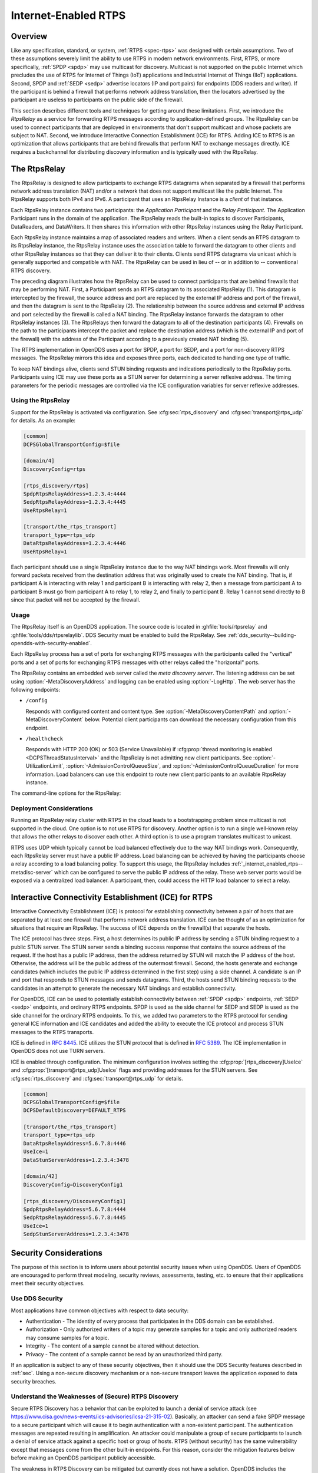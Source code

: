 .. _internet_enabled_rtps:

#####################
Internet-Enabled RTPS
#####################

..
    Sect<15>

.. _internet_enabled_rtps--overview:

********
Overview
********

..
    Sect<15.1>

Like any specification, standard, or system, :ref:`RTPS <spec-rtps>` was designed with certain assumptions.
Two of these assumptions severely limit the ability to use RTPS in modern network environments.
First, RTPS, or more specifically, :ref:`SPDP <spdp>` may use multicast for discovery.
Multicast is not supported on the public Internet which precludes the use of RTPS for Internet of Things (IoT) applications and Industrial Internet of Things (IIoT) applications.
Second, SPDP and :ref:`SEDP <sedp>` advertise locators (IP and port pairs) for endpoints (DDS readers and writer).
If the participant is behind a firewall that performs network address translation, then the locators advertised by the participant are useless to participants on the public side of the firewall.

This section describes different tools and techniques for getting around these limitations.
First, we introduce the *RtpsRelay* as a service for forwarding RTPS messages according to application-defined groups.
The RtpsRelay can be used to connect participants that are deployed in environments that don't support multicast and whose packets are subject to NAT.
Second, we introduce Interactive Connection Establishment (ICE) for RTPS.
Adding ICE to RTPS is an optimization that allows participants that are behind firewalls that perform NAT to exchange messages directly.
ICE requires a backchannel for distributing discovery information and is typically used with the RtpsRelay.

.. _internet_enabled_rtps--the-rtpsrelay:
.. _rtpsrelay:

*************
The RtpsRelay
*************

..
    Sect<15.2>

.. program:: RtpsRelay

The RtpsRelay is designed to allow participants to exchange RTPS datagrams when separated by a firewall that performs network address translation (NAT) and/or a network that does not support multicast like the public Internet.
The RtpsRelay supports both IPv4 and IPv6.
A participant that uses an RtpsRelay Instance is a *client* of that instance.

Each RtpsRelay instance contains two participants:  the *Application Participant* and the *Relay Participant*.
The Application Participant runs in the domain of the application.
The RtpsRelay reads the built-in topics to discover Participants, DataReaders, and DataWriters.
It then shares this information with other RtpsRelay instances using the Relay Participant.

Each RtpsRelay instance maintains a map of associated readers and writers.
When a client sends an RTPS datagram to its RtpsRelay instance, the RtpsRelay instance uses the association table to forward the datagram to other clients and other RtpsRelay instances so that they can deliver it to their clients.
Clients send RTPS datagrams via unicast which is generally supported and compatible with NAT.
The RtpsRelay can be used in lieu of -- or in addition to -- conventional RTPS discovery.

.. svgbob::

  +--------------+         +--------------+
  | "RtpsRelay"  |<------->| "RtpsRelay"  |
  +--------------+   "3"   +--------------+
         ^                        ^
         | "2"                "4" |
         V                        V
  +--------------+         +--------------+
  |  "Firewall"  |         |  "Firewall"  |
  +--------------+         +--------------+
         ^                        ^
         | "1"                "5" |
         V                        V
  +--------------+         +--------------+
  |"Pariticpant" |         |"Pariticpant" |
  +--------------+         +--------------+

The preceding diagram illustrates how the RtpsRelay can be used to connect participants that are behind firewalls that may be performing NAT.
First, a Participant sends an RTPS datagram to its associated RtpsRelay (1).
This datagram is intercepted by the firewall, the source address and port are replaced by the external IP address and port of the firewall, and then the datagram is sent to the RtpsRelay (2).
The relationship between the source address and external IP address and port selected by the firewall is called a NAT binding.
The RtpsRelay instance forwards the datagram to other RtpsRelay instances (3).
The RtpsRelays then forward the datagram to all of the destination participants (4).
Firewalls on the path to the participants intercept the packet and replace the destination address (which is the external IP and port of the firewall) with the address of the Participant according to a previously created NAT binding (5).

The RTPS implementation in OpenDDS uses a port for SPDP, a port for SEDP, and a port for non-discovery RTPS messages.
The RtpsRelay mirrors this idea and exposes three ports, each dedicated to handling one type of traffic.

To keep NAT bindings alive, clients send STUN binding requests and indications periodically to the RtpsRelay ports.
Participants using ICE may use these ports as a STUN server for determining a server reflexive address.
The timing parameters for the periodic messages are controlled via the ICE configuration variables for server reflexive addresses.

.. _internet_enabled_rtps--using-the-rtpsrelay:

Using the RtpsRelay
===================

..
    Sect<15.2.1>

Support for the RtpsRelay is activated via configuration.
See :cfg:sec:`rtps_discovery` and :cfg:sec:`transport@rtps_udp` for details.
As an example:

.. code-block:: ini

    [common]
    DCPSGlobalTransportConfig=$file

    [domain/4]
    DiscoveryConfig=rtps

    [rtps_discovery/rtps]
    SpdpRtpsRelayAddress=1.2.3.4:4444
    SedpRtpsRelayAddress=1.2.3.4:4445
    UseRtpsRelay=1

    [transport/the_rtps_transport]
    transport_type=rtps_udp
    DataRtpsRelayAddress=1.2.3.4:4446
    UseRtpsRelay=1

Each participant should use a single RtpsRelay instance due to the way NAT bindings work.
Most firewalls will only forward packets received from the destination address that was originally used to create the NAT binding.
That is, if participant A is interacting with relay 1 and participant B is interacting with relay 2, then a message from participant A to participant B must go from participant A to relay 1, to relay 2, and finally to participant B.
Relay 1 cannot send directly to B since that packet will not be accepted by the firewall.

.. _internet_enabled_rtps--usage:

Usage
=====

..
    Sect<15.2.2>

.. program:: RtpsRelay

The RtpsRelay itself is an OpenDDS application.
The source code is located in :ghfile:`tools/rtpsrelay` and :ghfile:`tools/dds/rtpsrelaylib`.
DDS Security must be enabled to build the RtpsRelay.
See :ref:`dds_security--building-opendds-with-security-enabled`.

Each RtpsRelay process has a set of ports for exchanging RTPS messages with the participants called the "vertical" ports and a set of ports for exchanging RTPS messages with other relays called the "horizontal" ports.

.. _internet_enabled_rtps--metadisc-server:

The RtpsRelay contains an embedded web server called the *meta discovery server*.
The listening address can be set using :option:`-MetaDiscoveryAddress` and logging can be enabled using :option:`-LogHttp`.
The web server has the following endpoints:

* ``/config``

  Responds with configured content and content type.
  See :option:`-MetaDiscoveryContentPath` and :option:`-MetaDiscoveryContent` below.
  Potential client participants can download the necessary configuration from this endpoint.

* ``/healthcheck``

  Responds with HTTP 200 (OK) or 503 (Service Unavailable) if :cfg:prop:`thread monitoring is enabled <DCPSThreadStatusInterval>` and the RtpsRelay is not admitting new client participants.
  See :option:`-UtilizationLimit`, :option:`-AdmissionControlQueueSize`, and :option:`-AdmissionControlQueueDuration` for more information.
  Load balancers can use this endpoint to route new client participants to an available RtpsRelay instance.

The command-line options for the RtpsRelay:

.. option:: -Id <string>

  This option is mandatory and is a unique id associated with all topics published by the relay.

.. option:: -HorizontalAddress <address>

  Determines the base network address used for receiving RTPS message from other relays.
  By default, the relay listens on the first IP network interface and uses port ``11444`` for :ref:`SPDP <spdp>` messages, ``11445`` for :ref:`SEDP <sedp>` messages, and ``11446`` for data messages.

.. option:: -VerticalAddress <address>

  Determines the base network address used for receiving RTPS messages from the participants.
  By default, the relay listens on ``0.0.0.0:4444`` for :ref:`SPDP <spdp>` messages, ``0.0.0.0:4445`` for :ref:`SEDP <sedp>` messages, and ``0.0.0.0.4446`` for data messages.

.. option:: -RelayDomain <domain>

  Sets the DDS domain used by the Relay Participant.
  The default is 0.

.. option:: -ApplicationDomain <domain>

  Sets the DDS domain used by the Application Participant.
  The default is 1.

.. option:: -UserData <string>

  Set the contents of the Application Participant's :ref:`UserData QoS policy <qos-user-data>` to the provided string.

.. option:: -BufferSize <integer>

  Send of send and receive buffers in bytes

.. option:: -Lifespan <seconds>

  RtpsRelay will only forward a datagram to a client if it has received a datagram from the client in this amount of time.
  Otherwise, participant is marked as not alive.
  The default is 60 seconds.

.. option:: -InactivePeriod <seconds>

  RtpsRelay will mark participant as not active if does not receive a datagram from the client in this amount of time.
  The default is 60 seconds.

.. option:: -AllowEmptyPartition 0|1

  Allow client participants with no partitions.
  Defaults to 1 (true).

.. option:: -IdentityCA <path>

  Provide identity CA file for :ref:`sec`.

.. option:: -PermissionsCA <path>

  Provide permissions CA file for :ref:`sec`.

.. option:: -IdentityCertificate <path>

  Provide identity certificate file for :ref:`sec`.

.. option:: -IdentityKey <path>

  Provide identity key file for :ref:`sec`.

.. option:: -Governance <path>

  Provide governance file for :ref:`sec`.

.. option:: -Permissions <path>

  Provide permissions file for :ref:`sec`.

.. option:: -RestartDetection 0|1

  Setting to 1 causes the relay to track clients by the first 6 bytes of their RTPS GUID and source IP address and clean up older sessions with the same key.
  The default is 0 (false).

.. option:: -LogWarnings 0|1

  Enable/disable logging of warning events.

.. option:: -LogDiscovery 0|1

  Enable/disable logging of discovery events.

.. option:: -LogActivity 0|1

  Enable/disable logging of activity events.

.. option:: -LogHttp 0|1

  Enable/disable logging in the :ref:`meta discovery HTTP server <internet_enabled_rtps--metadisc-server>`.

.. option:: -LogRelayStatistics <seconds>

.. option:: -LogHandlerStatistics <seconds>

.. option:: -LogParticipantStatistics <seconds>

  Write statistics for the various event types to the log at the given interval, defaults to 0 (disabled).

.. option:: -PublishRelayStatistics <seconds>

.. option:: -PublishHandlerStatistics <seconds>

.. option:: -PublishParticipantStatistics <seconds>

  Configure the relay to publish usage statistics on DDS topics at the given interval, defaults to 0 (disabled).

.. option:: -LogThreadStatus 0|1

  If :cfg:prop:`thread monitoring is enabled <DCPSThreadStatusInterval>`, log the status of the threads in the RtpsRelay, defaults to 0 (disabled).

.. option:: -ThreadStatusSafetyFactor <integer>

  Restart if :cfg:prop:`thread monitoring is enabled <DCPSThreadStatusInterval>` and a thread has not checked in for this many reporting intervals, default 3.

.. option:: -UtilizationLimit <decimal>

  If :cfg:prop:`thread monitoring is enabled <DCPSThreadStatusInterval>`, the RtpsRelay will not accept new client participants if the CPU utilization of any thread is above this limit, default .95.

.. option:: -AdmissionControlQueueSize <count>

  The max number of new client participants that are allowed to perform discovery.
  If the admission control queue is full, then new client participants are not admitted.
  Default is 0 (disabled).

.. option:: -AdmissionControlQueueDuration <seconds>

  New client participants in the :option:`admission control queue <-AdmissionControlQueueSize>` that are taking longer than this many seconds to perform discovery are removed from the queue.
  Default is 0.

.. option:: -PublishRelayStatus <seconds>

  Setting this to a positive integer causes the relay to publish its status at that interval.

.. option:: -PublishRelayStatusLiveliness <seconds>

  Setting this to a positive integer causes the relay to set the :ref:`qos-liveliness` on the relay status topic.

.. option:: -MetaDiscoveryAddress <host>:<port>

  Listening address for the :ref:`meta discovery HTTP server <internet_enabled_rtps--metadisc-server>`, default is ``0.0.0.0:8080``.

.. option:: -MetaDiscoveryContentType <content-type>

  The HTTP content type to report for the :ref:`meta discovery HTTP server <internet_enabled_rtps--metadisc-server>` ``/config`` endpoint, default is ``application/json``.

.. option:: -MetaDiscoveryContentPath <path>

.. option:: -MetaDiscoveryContent <content>

  The content returned by the :ref:`meta discovery HTTP server <internet_enabled_rtps--metadisc-server>` ``/config`` endpoint, default is ``{}``.
  If a path is specified, the content of the file will be used.

.. option:: -MaxIpsPerClient <integer>

  The maximum number of IP addresses that the RtpsRelay will maintain for a client participant, defaults to 0 (infinite).

.. option:: -RejectedAddressDuration <seconds>

  Amount of time to reject messages from client participants that show suspicious behavior, e.g., those that send messages from the RtpsRelay back to the RtpsRelay.
  The default is 0 (disabled).

.. _internet_enabled_rtps--deployment-considerations:

Deployment Considerations
=========================

..
    Sect<15.2.3>

Running an RtpsRelay relay cluster with RTPS in the cloud leads to a bootstrapping problem since multicast is not supported in the cloud.
One option is to not use RTPS for discovery.
Another option is to run a single well-known relay that allows the other relays to discover each other.
A third option is to use a program translates multicast to unicast.

RTPS uses UDP which typically cannot be load balanced effectively due to the way NAT bindings work.
Consequently, each RtpsRelay server must have a public IP address.
Load balancing can be achieved by having the participants choose a relay according to a load balancing policy.
To support this usage, the RtpsRelay includes :ref:`_internet_enabled_rtps--metadisc-server` which can be configured to serve the public IP address of the relay.
These web server ports would be exposed via a centralized load balancer.
A participant, then, could access the HTTP load balancer to select a relay.

.. _internet_enabled_rtps--interactive-connectivity-establishment-ice-for-rtps:
.. _ice:

*****************************************************
Interactive Connectivity Establishment (ICE) for RTPS
*****************************************************

..
    Sect<15.3>

Interactive Connectivity Establishment (ICE) is protocol for establishing connectivity between a pair of hosts that are separated by at least one firewall that performs network address translation.
ICE can be thought of as an optimization for situations that require an RtpsRelay.
The success of ICE depends on the firewall(s) that separate the hosts.

The ICE protocol has three steps.
First, a host determines its public IP address by sending a STUN binding request to a public STUN server.
The STUN server sends a binding success response that contains the source address of the request.
If the host has a public IP address, then the address returned by STUN will match the IP address of the host.
Otherwise, the address will be the public address of the outermost firewall.
Second, the hosts generate and exchange candidates (which includes the public IP address determined in the first step) using a side channel.
A candidate is an IP and port that responds to STUN messages and sends datagrams.
Third, the hosts send STUN binding requests to the candidates in an attempt to generate the necessary NAT bindings and establish connectivity.

For OpenDDS, ICE can be used to potentially establish connectivity between :ref:`SPDP <spdp>` endpoints, :ref:`SEDP <sedp>` endpoints, and ordinary RTPS endpoints.
SPDP is used as the side channel for SEDP and SEDP is used as the side channel for the ordinary RTPS endpoints.
To this, we added two parameters to the RTPS protocol for sending general ICE information and ICE candidates and added the ability to execute the ICE protocol and process STUN messages to the RTPS transports.

ICE is defined in :rfc:`8445`.
ICE utilizes the STUN protocol that is defined in :rfc:`5389`.
The ICE implementation in OpenDDS does not use TURN servers.

ICE is enabled through configuration.
The minimum configuration involves setting the :cfg:prop:`[rtps_discovery]UseIce` and :cfg:prop:`[transport@rtps_udp]UseIce` flags and providing addresses for the STUN servers.
See :cfg:sec:`rtps_discovery` and :cfg:sec:`transport@rtps_udp` for details.

.. code-block:: ini

    [common]
    DCPSGlobalTransportConfig=$file
    DCPSDefaultDiscovery=DEFAULT_RTPS

    [transport/the_rtps_transport]
    transport_type=rtps_udp
    DataRtpsRelayAddress=5.6.7.8:4446
    UseIce=1
    DataStunServerAddress=1.2.3.4:3478

    [domain/42]
    DiscoveryConfig=DiscoveryConfig1

    [rtps_discovery/DiscoveryConfig1]
    SpdpRtpsRelayAddress=5.6.7.8:4444
    SedpRtpsRelayAddress=5.6.7.8:4445
    UseIce=1
    SedpStunServerAddress=1.2.3.4:3478

.. _internet_enabled_rtps--security-considerations:

***********************
Security Considerations
***********************

..
    Sect<15.4>

The purpose of this section is to inform users about potential security issues when using OpenDDS.
Users of OpenDDS are encouraged to perform threat modeling, security reviews, assessments, testing, etc.
to ensure that their applications meet their security objectives.

.. _internet_enabled_rtps--use-dds-security:

Use DDS Security
================

..
    Sect<15.4.1>

Most applications have common objectives with respect to data security:

* Authentication - The identity of every process that participates in the DDS domain can be established.

* Authorization - Only authorized writers of a topic may generate samples for a topic and only authorized readers may consume samples for a topic.

* Integrity - The content of a sample cannot be altered without detection.

* Privacy - The content of a sample cannot be read by an unauthorized third party.

If an application is subject to any of these security objectives, then it should use the DDS Security features described in :ref:`sec`.
Using a non-secure discovery mechanism or a non-secure transport leaves the application exposed to data security breaches.

.. _internet_enabled_rtps--understand-the-weaknesses-of-secure-rtps-discovery:

Understand the Weaknesses of (Secure) RTPS Discovery
====================================================

..
    Sect<15.4.2>

Secure RTPS Discovery has a behavior that can be exploited to launch a denial of service attack (see https://www.cisa.gov/news-events/ics-advisories/icsa-21-315-02).
Basically, an attacker can send a fake SPDP message to a secure participant which will cause it to begin authentication with a non-existent participant.
The authentication messages are repeated resulting in amplification.
An attacker could manipulate a group of secure participants to launch a denial of service attack against a specific host or group of hosts.
RTPS (without security) has the same vulnerability except that messages come from the other built-in endpoints.
For this reason, consider the mitigation features below before making an OpenDDS participant publicly accessible.

The weakness in RTPS Discovery can be mitigated but currently does not have a solution.
OpenDDS includes the following features for mitigation:

* Compare the source IP of the SPDP message to the locators.
  For most applications, the locators advertised by SPDP should match the source IP of the SPDP message.

  * See :cfg:prop:`[rtps_discovery]CheckSourceIp`

* Use the participant lease time from secure discovery and bound it otherwise.
  By default, OpenDDS will attempt authentication for the participant lease duration specified in the SPDP message.
  However, this data can't be trusted so a smaller maximum lease time can be specified to force authentication or discovery to terminate before the lease time.

  * See :cfg:prop:`[rtps_discovery]MaxAuthTime`

* Limit the number of outstanding secure discoveries.
  The number of discovered but not-yet-authenticated participants is capped when using secure discovery.

  * See :cfg:prop:`[rtps_discovery]MaxParticipantsInAuthentication`

.. _internet_enabled_rtps--run-participants-in-a-secure-network:

Run Participants in a Secure Network
====================================

..
    Sect<15.4.3>

One approach to a secure application without DDS Security is to secure it at the network layer instead of the application layer.
A physically secure network satisfies this by construction.
Another approach is to use a virtual private network (VPN) or a secure overlay.
These approaches have a simple security model when compared to DDS Security and are not interoperable.
